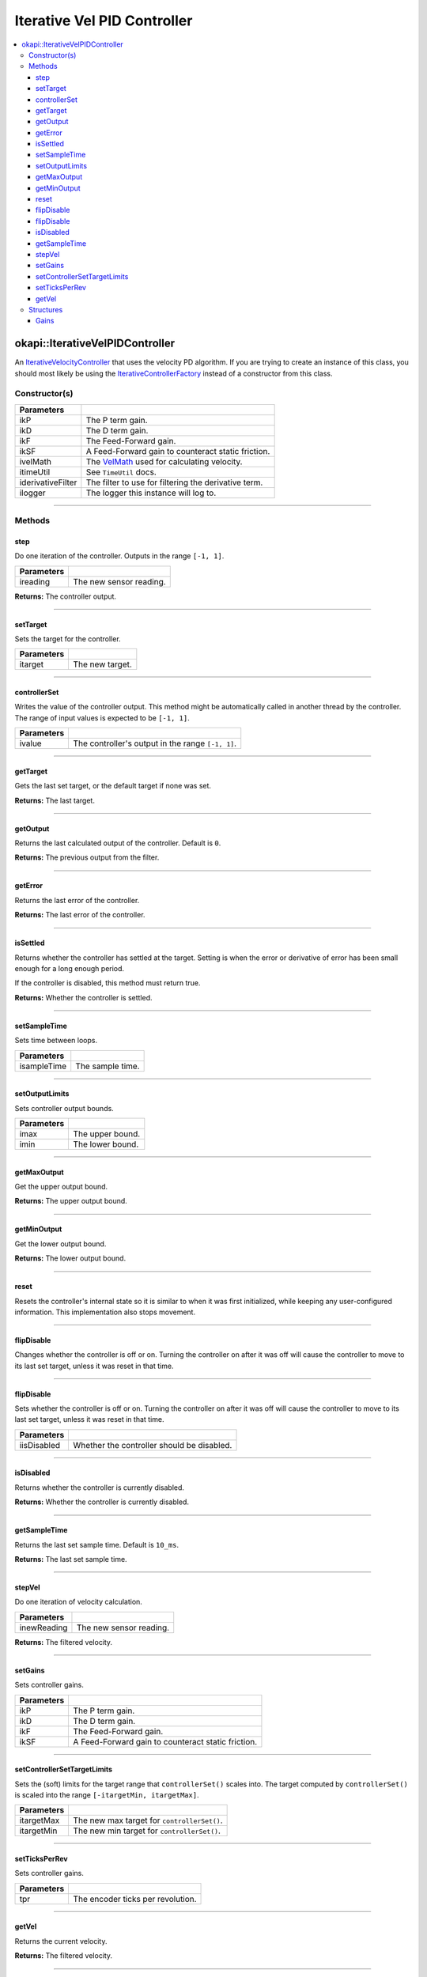 ============================
Iterative Vel PID Controller
============================

.. contents:: :local:

okapi::IterativeVelPIDController
================================

An `IterativeVelocityController <abstract-iterative-velocity-controller.html>`_ that uses the
velocity PD algorithm. If you are trying to create an instance of this class, you should most
likely be using the `IterativeControllerFactory <iterative-controller-factory.html>`_ instead of a
constructor from this class.

Constructor(s)
--------------

.. tabs ::
   .. tab :: Prototype
      .. highlight:: cpp
      ::

        IterativeVelPIDController(double ikP, double ikD, double ikF, double ikSF,
                                  std::unique_ptr<VelMath> ivelMath,
                                  const TimeUtil &itimeUtil,
                                  std::unique_ptr<Filter> iderivativeFilter = std::make_unique<PassthroughFilter>(),
                                  const std::shared_ptr<Logger> &ilogger = std::make_shared<Logger>())

=================== ===================================================================
 Parameters
=================== ===================================================================
 ikP                 The P term gain.
 ikD                 The D term gain.
 ikF                 The Feed-Forward gain.
 ikSF                A Feed-Forward gain to counteract static friction.
 ivelMath            The `VelMath <../../filters/vel-math.html>`_ used for calculating velocity.
 itimeUtil           See ``TimeUtil`` docs.
 iderivativeFilter   The filter to use for filtering the derivative term.
 ilogger             The logger this instance will log to.
=================== ===================================================================

----

Methods
-------

step
~~~~

Do one iteration of the controller. Outputs in the range ``[-1, 1]``.

.. tabs ::
   .. tab :: Prototype
      .. highlight:: cpp
      ::

        double step(double ireading) override

============ ===============================================================
 Parameters
============ ===============================================================
 ireading     The new sensor reading.
============ ===============================================================

**Returns:** The controller output.

----

setTarget
~~~~~~~~~

Sets the target for the controller.

.. tabs ::
   .. tab :: Prototype
      .. highlight:: cpp
      ::

        void setTarget(double itarget) override

============ ===============================================================
 Parameters
============ ===============================================================
 itarget      The new target.
============ ===============================================================

----

controllerSet
~~~~~~~~~~~~~

Writes the value of the controller output. This method might be automatically called in another
thread by the controller. The range of input values is expected to be ``[-1, 1]``.

.. tabs ::
   .. tab :: Prototype
      .. highlight:: cpp
      ::

        void controllerSet(double ivalue) override

============ ===============================================================
 Parameters
============ ===============================================================
 ivalue       The controller's output in the range ``[-1, 1]``.
============ ===============================================================

----

getTarget
~~~~~~~~~

Gets the last set target, or the default target if none was set.

.. tabs ::
   .. tab :: Prototype
      .. highlight:: cpp
      ::

        double getTarget() override

**Returns:** The last target.

----

getOutput
~~~~~~~~~

Returns the last calculated output of the controller. Default is ``0``.

.. tabs ::
   .. tab :: Prototype
      .. highlight:: cpp
      ::

        double getOutput() const override

**Returns:** The previous output from the filter.

----

getError
~~~~~~~~

Returns the last error of the controller.

.. tabs ::
   .. tab :: Prototype
      .. highlight:: cpp
      ::

        double getError() const override

**Returns:** The last error of the controller.

----

isSettled
~~~~~~~~~

Returns whether the controller has settled at the target. Setting is when the error or derivative
of error has been small enough for a long enough period.

If the controller is disabled, this method must return true.

.. tabs ::
   .. tab :: Prototype
      .. highlight:: cpp
      ::

        bool isSettled() override

**Returns:** Whether the controller is settled.

----

setSampleTime
~~~~~~~~~~~~~

Sets time between loops.

.. tabs ::
   .. tab :: Prototype
      .. highlight:: cpp
      ::

        void setSampleTime(QTime isampleTime) override

=============== ===================================================================
Parameters
=============== ===================================================================
 isampleTime     The sample time.
=============== ===================================================================

----

setOutputLimits
~~~~~~~~~~~~~~~

Sets controller output bounds.

.. tabs ::
   .. tab :: Prototype
      .. highlight:: cpp
      ::

        void setOutputLimits(double imax, double imin) override

=============== ===================================================================
Parameters
=============== ===================================================================
 imax            The upper bound.
 imin            The lower bound.
=============== ===================================================================

----

getMaxOutput
~~~~~~~~~~~~

Get the upper output bound.

.. tabs ::
   .. tab :: Prototype
      .. highlight:: cpp
      ::

        Output getMaxOutput() override

**Returns:** The upper output bound.

----

getMinOutput
~~~~~~~~~~~~

Get the lower output bound.

.. tabs ::
   .. tab :: Prototype
      .. highlight:: cpp
      ::

        Output getMinOutput() override

**Returns:** The lower output bound.

----

reset
~~~~~

Resets the controller's internal state so it is similar to when it was first initialized, while
keeping any user-configured information. This implementation also stops movement.

.. tabs ::
   .. tab :: Prototype
      .. highlight:: cpp
      ::

        void reset() override

----

flipDisable
~~~~~~~~~~~

Changes whether the controller is off or on. Turning the controller on after it was off will cause
the controller to move to its last set target, unless it was reset in that time.

.. tabs ::
   .. tab :: Prototype
      .. highlight:: cpp
      ::

        void flipDisable() override

----

flipDisable
~~~~~~~~~~~

Sets whether the controller is off or on. Turning the controller on after it was off will cause the
controller to move to its last set target, unless it was reset in that time.

.. tabs ::
   .. tab :: Prototype
      .. highlight:: cpp
      ::

        void flipDisable(bool iisDisabled) override

============= ===============================================================
 Parameters
============= ===============================================================
 iisDisabled   Whether the controller should be disabled.
============= ===============================================================

----

isDisabled
~~~~~~~~~~

Returns whether the controller is currently disabled.

.. tabs ::
   .. tab :: Prototype
      .. highlight:: cpp
      ::

        bool isDisabled() const override

**Returns:** Whether the controller is currently disabled.

----

getSampleTime
~~~~~~~~~~~~~

Returns the last set sample time. Default is ``10_ms``.

.. tabs ::
   .. tab :: Prototype
      .. highlight:: cpp
      ::

        QTime getSampleTime() const override

**Returns:** The last set sample time.

----

stepVel
~~~~~~~

Do one iteration of velocity calculation.

.. tabs ::
   .. tab :: Prototype
      .. highlight:: cpp
      ::

        virtual QAngularSpeed stepVel(double inewReading)

=============== ===================================================================
Parameters
=============== ===================================================================
 inewReading     The new sensor reading.
=============== ===================================================================

**Returns:** The filtered velocity.

----

setGains
~~~~~~~~

Sets controller gains.

.. tabs ::
   .. tab :: Prototype
      .. highlight:: cpp
      ::

        virtual void setGains(double ikP, double ikD, double ikF, double ikSF)

=============== ===================================================================
Parameters
=============== ===================================================================
 ikP             The P term gain.
 ikD             The D term gain.
 ikF             The Feed-Forward gain.
 ikSF            A Feed-Forward gain to counteract static friction.
=============== ===================================================================

----

setControllerSetTargetLimits
~~~~~~~~~~~~~~~~~~~~~~~~~~~~

Sets the (soft) limits for the target range that ``controllerSet()`` scales into. The target
computed by ``controllerSet()`` is scaled into the range ``[-itargetMin, itargetMax]``.

.. tabs ::
   .. tab :: Prototype
      .. highlight:: cpp
      ::

        void setControllerSetTargetLimits(double itargetMax, double itargetMin) override

=============== ===================================================================
Parameters
=============== ===================================================================
 itargetMax      The new max target for ``controllerSet()``.
 itargetMin      The new min target for ``controllerSet()``.
=============== ===================================================================

----

setTicksPerRev
~~~~~~~~~~~~~~

Sets controller gains.

.. tabs ::
   .. tab :: Prototype
      .. highlight:: cpp
      ::

        virtual void setTicksPerRev(double tpr)

=============== ===================================================================
Parameters
=============== ===================================================================
 tpr             The encoder ticks per revolution.
=============== ===================================================================

----

getVel
~~~~~~

Returns the current velocity.

.. tabs ::
   .. tab :: Prototype
      .. highlight:: cpp
      ::

        virtual QAngularSpeed getVel() const

**Returns:** The filtered velocity.

----

Structures
----------

Gains
~~~~~

.. tabs ::
   .. tab :: Prototype
      .. highlight:: cpp
      ::

          struct Gains {
            double kP{0};
            double kD{0};
            double kF{0};
            double kSF{0};
          };

